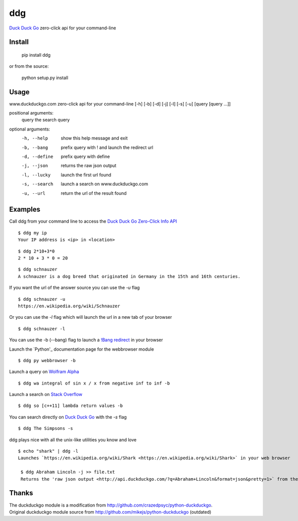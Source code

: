 ===== 
ddg
===== 
`Duck Duck Go`_ zero-click api for your command-line

Install
=======

    pip install ddg

or from the source:

    python setup.py install


Usage
======

www.duckduckgo.com zero-click api for your command-line [-h] [-b] [-d] [-j] [-l] [-s] [-u] [query [query ...]]  

positional arguments:  
  query         the search query  

optional arguments:  
  -h, --help    show this help message and exit  
  -b, --bang    prefix query with ! and launch the redirect url  
  -d, --define  prefix query with define  
  -j, --json    returns the raw json output  
  -l, --lucky   launch the first url found  
  -s, --search  launch a search on www.duckduckgo.com  
  -u, --url     return the url of the result found  

Examples
========= 

Call ddg from your command line to access the `Duck Duck Go Zero-Click Info API`_

:: 
    
    $ ddg my ip
    Your IP address is <ip> in <location>

:: 

    $ ddg 2*10+3*0
    2 * 10 + 3 * 0 = 20

::
    
    $ ddg schnauzer
    A schnauzer is a dog breed that originated in Germany in the 15th and 16th centuries.

If you want the url of the answer source you can use the `-u` flag

:: 

    $ ddg schnauzer -u
    https://en.wikipedia.org/wiki/Schnauzer

Or you can use the `-l` flag which will launch the url in a new tab of your browser

::

    $ ddg schnauzer -l

You can use the -b (--bang) flag to launch a `!Bang redirect`_ in your browser

Launch the `Python'_ documentation page for the webbrowser module
::

    $ ddg py webbrowser -b

Launch a query on `Wolfram Alpha`_
::

    $ ddg wa integral of sin x / x from negative inf to inf -b

Launch a search on `Stack Overflow`_
::

    $ ddg so [c++11] lambda return values -b

You can search directly on `Duck Duck Go`_ with the `-s` flag
::
    $ ddg The Simpsons -s

ddg plays nice with all the unix-like utilities you know and love

::

   $ echo "shark" | ddg -l
   Launches `https://en.wikipedia.org/wiki/Shark <https://en.wikipedia.org/wiki/Shark>` in your web browser

    $ ddg Abraham Lincoln -j >> file.txt
    Returns the 'raw json output <http://api.duckduckgo.com/?q=Abraham+Lincoln&format=json&pretty=1>` from the duckduckgo zero-click api query and inserts it to a file

Thanks
=======
| The duckduckgo module is a modification from http://github.com/crazedpsyc/python-duckduckgo.  
| Original duckduckgo module source from http://github.com/mikejs/python-duckduckgo (outdated)  

.. _Duck Duck Go: http://www.duckduckgo.com
.. _Duck Duck Go Zero-Click Info API: http://http://api.duckduckgo.com/
.. _!Bang redirect: http://duckduckgo.com/bang.html
.. _Python: http://www.python.com
.. _Rotten Tomatoes: http://www.rottentomatoes.com
.. _Stack Overflow: http://www.stackoverflow.com
.. _Wolfram Alpha: http://www.wolframalpha.com
.. _https://en.wikipedia.org/wiki/Schnauzer: https://en.wikipedia.org/wiki/Schnauzer
